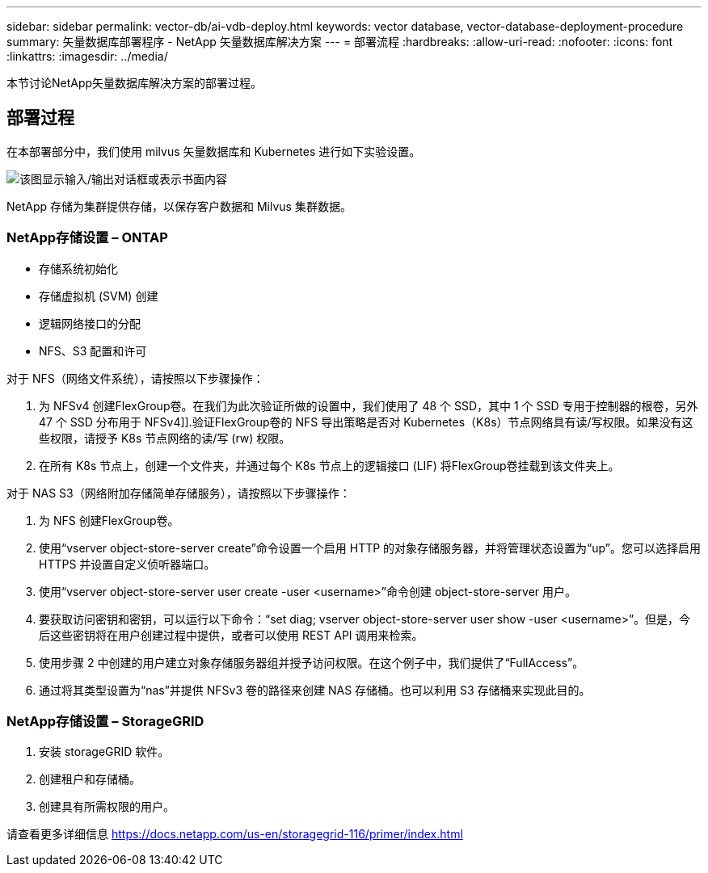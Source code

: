 ---
sidebar: sidebar 
permalink: vector-db/ai-vdb-deploy.html 
keywords: vector database, vector-database-deployment-procedure 
summary: 矢量数据库部署程序 - NetApp 矢量数据库解决方案 
---
= 部署流程
:hardbreaks:
:allow-uri-read: 
:nofooter: 
:icons: font
:linkattrs: 
:imagesdir: ../media/


[role="lead"]
本节讨论NetApp矢量数据库解决方案的部署过程。



== 部署过程

在本部署部分中，我们使用 milvus 矢量数据库和 Kubernetes 进行如下实验设置。

image:deployment-architecture.png["该图显示输入/输出对话框或表示书面内容"]

NetApp 存储为集群提供存储，以保存客户数据和 Milvus 集群数据。



=== NetApp存储设置 – ONTAP

* 存储系统初始化
* 存储虚拟机 (SVM) 创建
* 逻辑网络接口的分配
* NFS、S3 配置和许可


对于 NFS（网络文件系统），请按照以下步骤操作：

. 为 NFSv4 创建FlexGroup卷。在我们为此次验证所做的设置中，我们使用了 48 个 SSD，其中 1 个 SSD 专用于控制器的根卷，另外 47 个 SSD 分布用于 NFSv4]].验证FlexGroup卷的 NFS 导出策略是否对 Kubernetes（K8s）节点网络具有读/写权限。如果没有这些权限，请授予 K8s 节点网络的读/写 (rw) 权限。
. 在所有 K8s 节点上，创建一个文件夹，并通过每个 K8s 节点上的逻辑接口 (LIF) 将FlexGroup卷挂载到该文件夹上。


对于 NAS S3（网络附加存储简单存储服务），请按照以下步骤操作：

. 为 NFS 创建FlexGroup卷。
. 使用“vserver object-store-server create”命令设置一个启用 HTTP 的对象存储服务器，并将管理状态设置为“up”。您可以选择启用 HTTPS 并设置自定义侦听器端口。
. 使用“vserver object-store-server user create -user <username>”命令创建 object-store-server 用户。
. 要获取访问密钥和密钥，可以运行以下命令：“set diag; vserver object-store-server user show -user <username>”。但是，今后这些密钥将在用户创建过程中提供，或者可以使用 REST API 调用来检索。
. 使用步骤 2 中创建的用户建立对象存储服务器组并授予访问权限。在这个例子中，我们提供了“FullAccess”。
. 通过将其类型设置为“nas”并提供 NFSv3 卷的路径来创建 NAS 存储桶。也可以利用 S3 存储桶来实现此目的。




=== NetApp存储设置 – StorageGRID

. 安装 storageGRID 软件。
. 创建租户和存储桶。
. 创建具有所需权限的用户。


请查看更多详细信息 https://docs.netapp.com/us-en/storagegrid-116/primer/index.html[]
